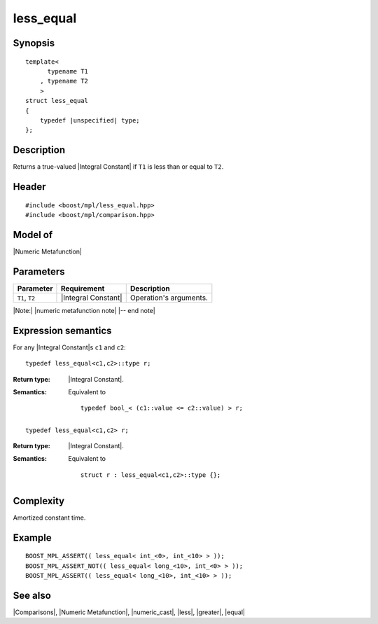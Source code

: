.. Metafunctions/Comparisons//less_equal |20

less_equal
==========

Synopsis
--------

.. parsed-literal::
    
    template<
          typename T1
        , typename T2
        >
    struct less_equal
    {
        typedef |unspecified| type;
    };



Description
-----------

Returns a true-valued |Integral Constant| if ``T1`` is less than or equal to ``T2``.


Header
------

.. parsed-literal::
    
    #include <boost/mpl/less_equal.hpp>
    #include <boost/mpl/comparison.hpp>


Model of
--------

|Numeric Metafunction|


Parameters
----------

+---------------+---------------------------+-----------------------------------------------+
| Parameter     | Requirement               | Description                                   |
+===============+===========================+===============================================+
| ``T1``, ``T2``| |Integral Constant|       | Operation's arguments.                        |
+---------------+---------------------------+-----------------------------------------------+

|Note:| |numeric metafunction note| |-- end note|


Expression semantics
--------------------


For any |Integral Constant|\ s ``c1`` and ``c2``:

.. parsed-literal::

    typedef less_equal<c1,c2>::type r; 

:Return type:
    |Integral Constant|.

:Semantics:
    Equivalent to 

    .. parsed-literal::
    
        typedef bool_< (c1::value <= c2::value) > r;


.. ..........................................................................

.. parsed-literal::

    typedef less_equal<c1,c2> r; 

:Return type:
    |Integral Constant|.

:Semantics:
    Equivalent to 

    .. parsed-literal::
    
        struct r : less_equal<c1,c2>::type {};



Complexity
----------

Amortized constant time.


Example
-------

.. parsed-literal::
    
    BOOST_MPL_ASSERT(( less_equal< int_<0>, int_<10> > ));
    BOOST_MPL_ASSERT_NOT(( less_equal< long_<10>, int_<0> > ));
    BOOST_MPL_ASSERT(( less_equal< long_<10>, int_<10> > ));


See also
--------

|Comparisons|, |Numeric Metafunction|, |numeric_cast|, |less|, |greater|, |equal|

